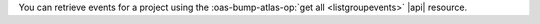 You can retrieve events for a project using the 
:oas-bump-atlas-op:`get all <listgroupevents>` |api| 
resource. 
